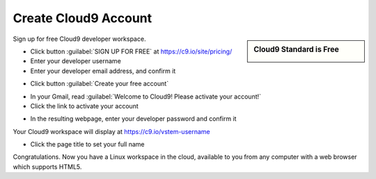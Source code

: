 .. _setup_cloud9:

#############################
 Create Cloud9 Account
#############################

.. sidebar:: Cloud9 Standard is Free

  .. image:: _images/04_cloud9-1.png

Sign up for free Cloud9 developer workspace.

+ Click button :guilabel:`SIGN UP FOR  FREE` at https://c9.io/site/pricing/ 
+ Enter your developer username
+ Enter your developer email address, and confirm it

.. image:: _images/04_cloud9-2.png

+ Click button :guilabel:`Create your free account`

.. image:: _images/04_cloud9-3.png

+ In your Gmail, read :guilabel:`Welcome to Cloud9! Please activate your account!`
+ Click the link to activate your account

.. image:: _images/04_cloud9-4.png

+ In the resulting webpage, enter your developer password and confirm it

.. image:: _images/04_cloud9-5.png

Your Cloud9 workspace will display at https://c9.io/vstem-username

+ Click the page title to set your full name

.. image:: _images/04_cloud9-6.png

Congratulations. Now you have a Linux workspace in the cloud, available to you from any computer with a web browser which supports HTML5.